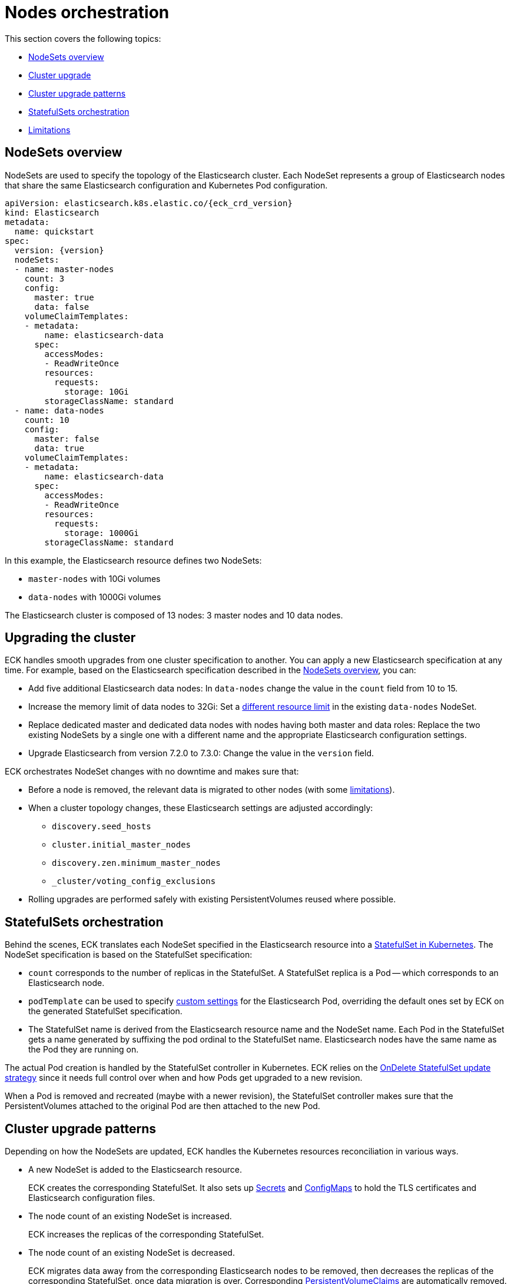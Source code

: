 :parent_page_id: elasticsearch-specification
:page_id: orchestration
ifdef::env-github[]
****
link:https://www.elastic.co/guide/en/cloud-on-k8s/master/k8s-{parent_page_id}.html#k8s-{page_id}[View this document on the Elastic website]
****
endif::[]
[id="{p}-{page_id}"]
= Nodes orchestration

This section covers the following topics:

* <<{p}-nodesets,NodeSets overview>>
* <<{p}-upgrading,Cluster upgrade>>
* <<{p}-upgrade-patterns,Cluster upgrade patterns>>
* <<{p}-statefulsets,StatefulSets orchestration>>
* <<{p}-orchestration-limitations,Limitations>>

[id="{p}-nodesets"]
== NodeSets overview

NodeSets are used to specify the topology of the Elasticsearch cluster. Each NodeSet represents a group of Elasticsearch nodes that share the same Elasticsearch configuration and Kubernetes Pod configuration.

[source,yaml,subs="attributes"]
----
apiVersion: elasticsearch.k8s.elastic.co/{eck_crd_version}
kind: Elasticsearch
metadata:
  name: quickstart
spec:
  version: {version}
  nodeSets:
  - name: master-nodes
    count: 3
    config:
      master: true
      data: false
    volumeClaimTemplates:
    - metadata:
        name: elasticsearch-data
      spec:
        accessModes:
        - ReadWriteOnce
        resources:
          requests:
            storage: 10Gi
        storageClassName: standard
  - name: data-nodes
    count: 10
    config:
      master: false
      data: true
    volumeClaimTemplates:
    - metadata:
        name: elasticsearch-data
      spec:
        accessModes:
        - ReadWriteOnce
        resources:
          requests:
            storage: 1000Gi
        storageClassName: standard
----

In this example, the Elasticsearch resource defines two NodeSets: 

*  `master-nodes` with 10Gi volumes
*  `data-nodes` with 1000Gi volumes

The Elasticsearch cluster is composed of 13 nodes: 3 master nodes and 10 data nodes.

[id="{p}-upgrading"]
== Upgrading the cluster

ECK handles smooth upgrades from one cluster specification to another. You can apply a new Elasticsearch specification at any time. For example, based on the Elasticsearch specification described in the <<{p}-nodesets,NodeSets overview>>, you can:

*  Add five additional Elasticsearch data nodes: In `data-nodes` change the value in the `count` field from 10 to 15.

*  Increase the memory limit of data nodes to 32Gi: Set a <<{p}-managing-compute-resources,different resource limit>> in the existing `data-nodes` NodeSet.

* Replace dedicated master and dedicated data nodes with nodes having both master and data roles: Replace the two existing NodeSets by a single one with a different name and the appropriate Elasticsearch configuration settings.

* Upgrade Elasticsearch from version 7.2.0 to 7.3.0: Change the value in the `version` field.

ECK orchestrates NodeSet changes with no downtime and makes sure that:

*  Before a node is removed, the relevant data is migrated to other nodes (with some <<{p}-orchestration-limitations,limitations>>).

*  When a cluster topology changes, these Elasticsearch settings are adjusted accordingly:
+
**  `discovery.seed_hosts`
**  `cluster.initial_master_nodes`
**  `discovery.zen.minimum_master_nodes`
**  `_cluster/voting_config_exclusions`

*  Rolling upgrades are performed safely with existing PersistentVolumes reused where possible.

[id="{p}-statefulsets"]
== StatefulSets orchestration

Behind the scenes, ECK translates each NodeSet specified in the Elasticsearch resource into a link:https://kubernetes.io/docs/concepts/workloads/controllers/statefulset/[StatefulSet in Kubernetes]. The NodeSet specification is based on the StatefulSet specification:

* `count` corresponds to the number of replicas in the StatefulSet. A StatefulSet replica is a Pod -- which corresponds to an Elasticsearch node.
* `podTemplate` can be used to specify  <<{p}-customize-pods,custom settings>> for the Elasticsearch Pod, overriding the default ones set by ECK on the generated StatefulSet specification.
* The StatefulSet name is derived from the Elasticsearch resource name and the NodeSet name. Each Pod in the StatefulSet gets a name generated by suffixing the pod ordinal to the StatefulSet name. Elasticsearch nodes have the same name as the Pod they are running on.

The actual Pod creation is handled by the StatefulSet controller in Kubernetes. ECK relies on the link:https://kubernetes.io/docs/concepts/workloads/controllers/statefulset/#on-delete[OnDelete StatefulSet update strategy] since it needs full control over when and how Pods get upgraded to a new revision.

When a Pod is removed and recreated (maybe with a newer revision), the StatefulSet controller makes sure that the PersistentVolumes attached to the original Pod are then attached to the new Pod.

[id="{p}-upgrade-patterns"]
== Cluster upgrade patterns

Depending on how the NodeSets are updated, ECK handles the Kubernetes resources reconciliation in various ways.

* A new NodeSet is added to the Elasticsearch resource.
+
ECK creates the corresponding StatefulSet. It also sets up link:https://kubernetes.io/docs/concepts/configuration/secret/[Secrets] and link:https://kubernetes.io/docs/tasks/configure-pod-container/configure-pod-configmap/[ConfigMaps] to hold the TLS certificates and Elasticsearch configuration files.
* The node count of an existing NodeSet is increased.
+
ECK increases the replicas of the corresponding StatefulSet.
* The node count of an existing NodeSet is decreased.
+
ECK migrates data away from the corresponding Elasticsearch nodes to be removed, then decreases the replicas of the corresponding StatefulSet, once data migration is over. Corresponding <<{p}-volume-claim-templates,PersistentVolumeClaims>> are automatically removed.
* An existing NodeSet is removed.
+
ECK migrates data away from the corresponding Elasticsearch nodes to be removed, decreases the StatefulSet replicas accordingly, and removes the corresponding StatefulSet.
* The specification of an existing NodeSet is updated. For example, the Elasticsearch configuration, or the PodTemplate resources requirements.
+
ECK performs a rolling upgrade of the corresponding Elasticsearch nodes. To do so, it follows link:https://www.elastic.co/guide/en/elasticsearch/reference/current/rolling-upgrades.html[Elasticsearch rolling upgrade best practices], to slowly upgrade Pods to the newest revision while preventing unavailability of the Elasticsearch cluster. In most cases, it corresponds to restarting Elasticsearch nodes one by one and reusing the same PersistentVolume data. Note that some cluster topologies may cause the cluster to be unavailable during the upgrade. See the <<{p}-orchestration-limitations,Limitations>> section.
* An existing NodeSet is renamed.
+
ECK creates a new NodeSet with the new name, and removes the old NodeSet, according to the NodeSet creation and removal patterns described above. Elasticsearch data is migrated away from the deprecated NodeSet before removal. The Elasticsearch resource <<{p}-update-strategy,update strategy>> controls how many nodes can exist above or below the target node count during the upgrade.

In all these cases, ECK handles StatefulSet operations according to the Elasticsearch orchestration best practices, by adjusting these orchestration settings accordingly:

*  `discovery.seed_hosts`
*  `cluster.initial_master_nodes`
*  `discovery.zen.minimum_master_nodes`
*  `_cluster/voting_config_exclusions`

[id="{p}-orchestration-limitations"]
== Limitations

Based on how Kubernetes and StatefulSets operate, ECK orchestration has the following limitations:

* Storage requirements (including volume size) of an existing NodeSet cannot be updated. link:https://github.com/kubernetes/enhancements/issues/661[StatefulSet volumes expansion] is not available in Kubernetes yet. To upgrade the storage size, you can create a new NodeSet, or rename an existing one. Renaming a NodeSet automatically creates a new StatefulSet with the specified storage size. The original StatefulSet is removed once the Elasticsearch data is migrated to the nodes of the new StatefulSet.

* Cluster availability is not guaranteed in the following cases:

** Single-node clusters
** Clusters containing indices with no replicas

If an Elasticsearch node holds the only copy of a shard, this shard becomes unavailable while the node is upgraded. Clusters with more than one node and at least one replica per index are recommended.

* Elasticsearch Pods may stay `Pending` during a rolling upgrade if the Kubernetes scheduler cannot re-schedule them back. This is especially important when using local PersistentVolumes. If the Kubernetes node bound to a local PersistentVolume does not have enough capacity to host an upgraded Pod which was temporarily removed, that Pod will stay `Pending`.

* Rolling upgrades can only make progress if the Elasticsearch cluster health is green. There are exceptions to this rule if the cluster health is yellow and if the following conditions are satisfied:
** A cluster version upgrade is in progress and some Pods are not up to date.
** There are no initializing or relocating shards.

If the above conditions are met, then ECK can delete a Pod for upgrade even if the cluster health is yellow, as long as the Pod is not holding the last available replica of a shard.

The health of the cluster is deliberately ignored in the following cases:

** If all the Elasticsearch nodes of a NodeSet are unavailable, probably caused by a misconfiguration, the operator ignores the cluster health and upgrades nodes of the NodeSet.
** If an Elasticsearch node to upgrade is not healthy, and not part of the Elasticsearch cluster, the operator ignores the cluster health and upgrades the Elasticsearch node.

* Elasticsearch versions cannot be downgraded. For example, it is impossible to downgrade an existing cluster from version 7.3.0 to 7.2.0. This is not supported by Elasticsearch.

Advanced users may force an upgrade by manually deleting Pods themselves. The deleted Pods are automatically recreated at the latest revision.

Operations that reduce the number of nodes in the cluster cannot make progress without user intervention, if the Elasticsearch index replica settings are incompatible with the intended downscale.
Specifically, if the Elasticsearch index settings demand a higher number of shard copies than data nodes in the cluster after the downscale operation, ECK cannot migrate the data away from the node about to be removed. You can address this in the following ways:

** Adjust the Elasticsearch link:https://www.elastic.co/guide/en/elasticsearch/reference/current/indices-update-settings.html[index settings] to a number of replicas that allow the desired node removal.
** Use link:https://www.elastic.co/guide/en/elasticsearch/reference/current/index-modules.html#dynamic-index-settings[`auto_expand_replicas`] to automatically adjust the replicas to the number of data nodes in the cluster.
